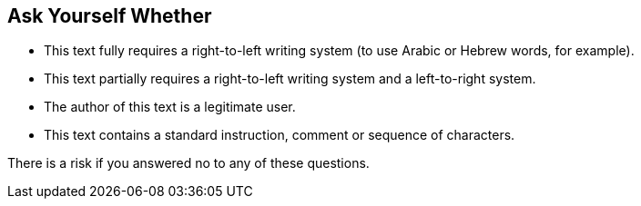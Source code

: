 == Ask Yourself Whether

* This text fully requires a right-to-left writing system (to use Arabic or Hebrew words, for example).
* This text partially requires a right-to-left writing system and a left-to-right system.
* The author of this text is a legitimate user.
* This text contains a standard instruction, comment or sequence of characters.

There is a risk if you answered no to any of these questions.
